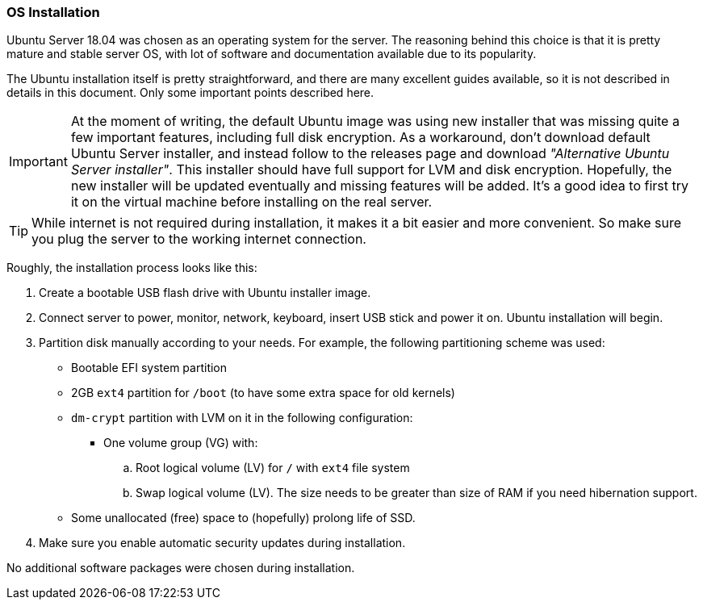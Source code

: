 === OS Installation
Ubuntu Server 18.04 was chosen as an operating system for the server.
The reasoning behind this choice is that it is pretty mature and stable server OS,
with lot of software and documentation available due to its popularity.

The Ubuntu installation itself is pretty straightforward, and there are many excellent guides available,
so it is not described in details in this document. Only some important points described here.

IMPORTANT: At the moment of writing, the default Ubuntu image was using new installer
that was missing quite a few important features, including full disk encryption.
As a workaround, don't download default Ubuntu Server installer,
and instead follow to the releases page and download _"Alternative Ubuntu Server installer"_.
This installer should have full support for LVM and disk encryption.
Hopefully, the new installer will be updated eventually and missing features will be added.
It's a good idea to first try it on the virtual machine before installing on the real server.

TIP: While internet is not required during installation, it makes it a bit easier and more convenient.
So make sure you plug the server to the working internet connection.

Roughly, the installation process looks like this:

. Create a bootable USB flash drive with Ubuntu installer image.
. Connect server to power, monitor, network, keyboard, insert USB stick and power it on. Ubuntu installation will begin.
. Partition disk manually according to your needs. For example, the following partitioning scheme was used:
    - Bootable EFI system partition
    - 2GB `ext4` partition for `/boot` (to have some extra space for old kernels)
    - `dm-crypt` partition with LVM on it in the following configuration:
        * One volume group (VG) with:
            .. Root logical volume (LV) for `/` with `ext4` file system
            .. Swap logical volume (LV). The size needs to be greater than size of RAM if you need hibernation support.
    - Some unallocated (free) space to (hopefully) prolong life of SSD.
. Make sure you enable automatic security updates during installation.

No additional software packages were chosen during installation.

